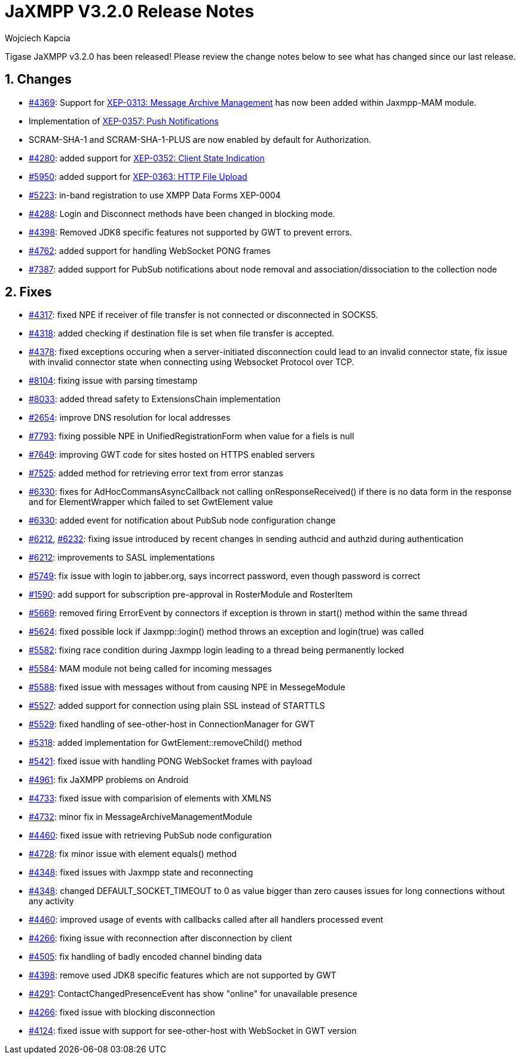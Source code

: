 [[releaseNotes]]
= JaXMPP V3.2.0 Release Notes
:author: Wojciech Kapcia
:version: v3.2.0
:date: 16-10-2018 11:00

:toc:
:numbered:
:website: http://www.tigase.net

Tigase JaXMPP v3.2.0 has been released! Please review the change notes below to see what has changed since our last release.

== Changes

- https://tigase.tech/issues/4369[#4369]: Support for link:http://xmpp.org/extensions/xep-0313.html[XEP-0313: Message Archive Management] has now been added within Jaxmpp-MAM module.
- Implementation of http://xmpp.org/extensions/xep-0357.html[XEP-0357: Push Notifications]
- SCRAM-SHA-1 and SCRAM-SHA-1-PLUS are now enabled by default for Authorization.
- https://tigase.tech/issues/4280[#4280]: added support for http://xmpp.org/extensions/xep-0352.html[XEP-0352: Client State Indication]
- https://tigase.tech/issues/5950[#5950]: added support for http://xmpp.org/extensions/xep-0363.html[XEP-0363: HTTP File Upload]
- https://tigase.tech/issues/5223[#5223]: in-band registration to use XMPP Data Forms XEP-0004
- https://tigase.tech/issues/4288[#4288]: Login and Disconnect methods have been changed in blocking mode.
- https://tigase.tech/issues/4398[#4398]: Removed JDK8 specific features not supported by GWT to prevent errors.
- https://tigase.tech/issues/4762[#4762]: added support for handling WebSocket PONG frames
- https://tigase.tech/issues/7387[#7387]: added support for PubSub notifications about node removal and association/dissociation to the collection node

== Fixes

- https://tigase.tech/issues/4317[#4317]: fixed NPE if receiver of file transfer is not connected or disconnected in SOCKS5.
- https://tigase.tech/issues/4318[#4318]: added checking if destination file is set when file transfer is accepted.
- https://tigase.tech/issues/4378[#4378]: fixed exceptions occuring when a server-initiated disconnection could lead to an invalid connector state, fix issue with invalid connector state when connecting using Websocket Protocol over TCP.
- https://tigase.tech/issues/8104[#8104]: fixing issue with parsing timestamp
- https://tigase.tech/issues/8033[#8033]: added thread safety to ExtensionsChain implementation
- https://tigase.tech/issues/2654[#2654]: improve DNS resolution for local addresses
- https://tigase.tech/issues/7793[#7793]: fixing possible NPE in UnifiedRegistrationForm when value for a fiels is null
- https://tigase.tech/issues/7649[#7649]: improving GWT code for sites hosted on HTTPS enabled servers
- https://tigase.tech/issues/7525[#7525]: added method for retrieving error text from error stanzas
- https://tigase.tech/issues/6330[#6330]: fixes for AdHocCommansAsyncCallback not calling onResponseReceived() if there is no data form in the response and for ElementWrapper which failed to set GwtElement value
- https://tigase.tech/issues/6330[#6330]: added event for notification about PubSub node configuration change
- https://tigase.tech/issues/6212[#6212], https://tigase.tech/issues/6232[#6232]: fixing issue introduced by recent changes in sending authcid and authzid during authentication
- https://tigase.tech/issues/6212[#6212]: improvements to SASL implementations
- https://tigase.tech/issues/5749[#5749]: fix issue with login to jabber.org, says incorrect password, even though password is correct
- https://tigase.tech/issues/1590[#1590]: add support for subscription pre-approval in RosterModule and RosterItem
- https://tigase.tech/issues/5669[#5669]: removed firing ErrorEvent by connectors if exception is thrown in start() method within the same thread
- https://tigase.tech/issues/5624[#5624]: fixed possible lock if Jaxmpp::login() method throws an exception and login(true) was called
- https://tigase.tech/issues/5582[#5582]: fixing race condition during Jaxmpp login leading to a thread being permanently locked
- https://tigase.tech/issues/5584[#5584]: MAM module not being called for incoming messages
- https://tigase.tech/issues/5588[#5588]: fixed issue with messages without from causing NPE in MessegeModule
- https://tigase.tech/issues/5527[#5527]: added support for connection using plain SSL instead of STARTTLS
- https://tigase.tech/issues/5529[#5529]: fixed handling of see-other-host in ConnectionManager for GWT
- https://tigase.tech/issues/5318[#5318]: added implementation for GwtElement::removeChild() method
- https://tigase.tech/issues/5421[#5421]: fixed issue with handling PONG WebSocket frames with payload
- https://tigase.tech/issues/4961[#4961]: fix JaXMPP problems on Android
- https://tigase.tech/issues/4733[#4733]: fixed issue with comparision of elements with XMLNS
- https://tigase.tech/issues/4732[#4732]: minor fix in MessageArchiveManagementModule
- https://tigase.tech/issues/4460[#4460]: fixed issue with retrieving PubSub node configuration
- https://tigase.tech/issues/4728[#4728]: fix minor issue with element equals() method
- https://tigase.tech/issues/4348[#4348]: fixed issues with Jaxmpp state and reconnecting
- https://tigase.tech/issues/4348[#4348]: changed DEFAULT_SOCKET_TIMEOUT to 0 as value bigger than zero causes issues for long connections without any activity
- https://tigase.tech/issues/4460[#4460]: improved usage of events with callbacks called after all handlers processed event
- https://tigase.tech/issues/4266[#4266]: fixing issue with reconnection after disconnection by client
- https://tigase.tech/issues/4505[#4505]: fix handling of badly encoded channel binding data
- https://tigase.tech/issues/4398[#4398]: remove used JDK8 specific features which are not supported by GWT
- https://tigase.tech/issues/4291[#4291]: ContactChangedPresenceEvent has show "online" for unavailable presence
- https://tigase.tech/issues/4266[#4266]: fixed issue with blocking disconnection
- https://tigase.tech/issues/4124[#4124]: fixed issue with support for see-other-host with WebSocket in GWT version
